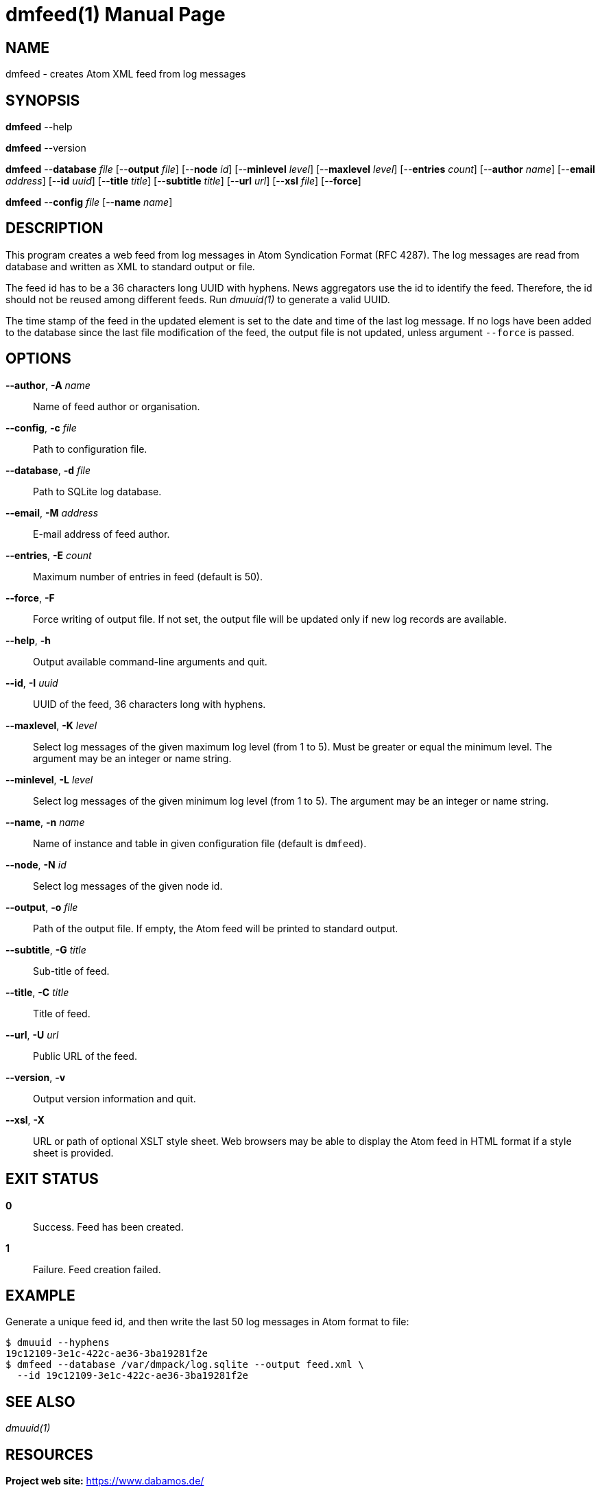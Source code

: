 = dmfeed(1)
Philipp Engel
v1.0.0
:doctype: manpage
:manmanual: User Commands
:mansource: DMFEED

== NAME

dmfeed - creates Atom XML feed from log messages

== SYNOPSIS

*dmfeed* --help

*dmfeed* --version

*dmfeed* --*database* _file_ [--*output* _file_] [--*node* _id_]
[--*minlevel* _level_] [--*maxlevel* _level_] [--*entries* _count_]
[--*author* _name_] [--*email* _address_] [--*id* _uuid_]
[--*title* _title_] [--*subtitle* _title_] [--*url* _url_] [--*xsl* _file_]
[--*force*]

*dmfeed* --*config* _file_ [--*name* _name_]

== DESCRIPTION

This program creates a web feed from log messages in Atom Syndication Format
(RFC 4287). The log messages are read from database and written as XML to
standard output or file.

The feed id has to be a 36 characters long UUID with hyphens. News aggregators
use the id to identify the feed. Therefore, the id should not be reused among
different feeds. Run _dmuuid(1)_ to generate a valid UUID.

The time stamp of the feed in the updated element is set to the date and time of
the last log message. If no logs have been added to the database since the last
file modification of the feed, the output file is not updated, unless argument
`--force` is passed.

== OPTIONS

*--author*, *-A* _name_::
  Name of feed author or organisation.

*--config*, *-c* _file_::
  Path to configuration file.

*--database*, *-d* _file_::
  Path to SQLite log database.

*--email*, *-M* _address_::
  E-mail address of feed author.

*--entries*, *-E* _count_::
  Maximum number of entries in feed (default is 50).

*--force*, *-F*::
  Force writing of output file. If not set, the output file will be updated
  only if new log records are available.

*--help*, *-h*::
  Output available command-line arguments and quit.

*--id*, *-I* _uuid_::
  UUID of the feed, 36 characters long with hyphens.

*--maxlevel*, *-K* _level_::
  Select log messages of the given maximum log level (from 1 to 5).
  Must be greater or equal the minimum level. The argument may be an integer or
  name string.

*--minlevel*, *-L* _level_::
  Select log messages of the given minimum log level (from 1 to 5). The
  argument may be an integer or name string.

*--name*, *-n* _name_::
  Name of instance and table in given configuration file (default is `dmfeed`).

*--node*, *-N* _id_::
  Select log messages of the given node id.

*--output*, *-o* _file_::
  Path of the output file. If empty, the Atom feed will be printed to
  standard output.

*--subtitle*, *-G* _title_::
  Sub-title of feed.

*--title*, *-C* _title_::
  Title of feed.

*--url*, *-U* _url_::
  Public URL of the feed.

*--version*, *-v*::
  Output version information and quit.

*--xsl*, *-X*::
  URL or path of optional XSLT style sheet. Web browsers may be able to display
  the Atom feed in HTML format if a style sheet is provided.

== EXIT STATUS

*0*::
  Success.
  Feed has been created.

*1*::
  Failure.
  Feed creation failed.

== EXAMPLE

Generate a unique feed id, and then write the last 50 log messages in Atom
format to file:

....
$ dmuuid --hyphens
19c12109-3e1c-422c-ae36-3ba19281f2e
$ dmfeed --database /var/dmpack/log.sqlite --output feed.xml \
  --id 19c12109-3e1c-422c-ae36-3ba19281f2e
....

== SEE ALSO

_dmuuid(1)_

== RESOURCES

*Project web site:* https://www.dabamos.de/

== COPYING

Copyright (C) 2024 {author}. +
Free use of this software is granted under the terms of the ISC Licence.
